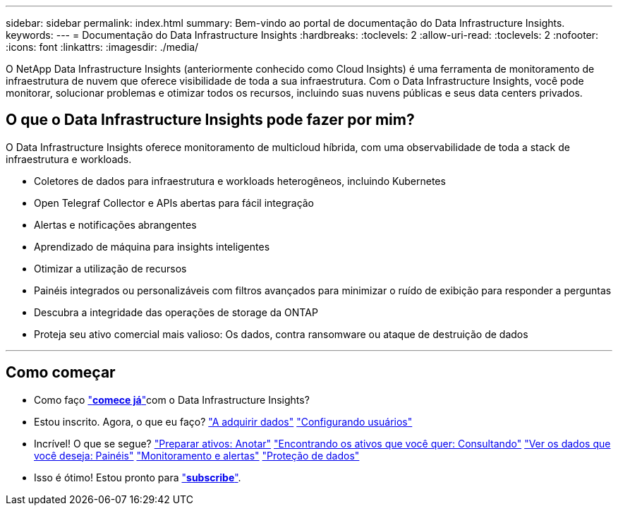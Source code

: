---
sidebar: sidebar 
permalink: index.html 
summary: Bem-vindo ao portal de documentação do Data Infrastructure Insights. 
keywords:  
---
= Documentação do Data Infrastructure Insights
:hardbreaks:
:toclevels: 2
:allow-uri-read: 
:toclevels: 2
:nofooter: 
:icons: font
:linkattrs: 
:imagesdir: ./media/


[role="lead"]
O NetApp Data Infrastructure Insights (anteriormente conhecido como Cloud Insights) é uma ferramenta de monitoramento de infraestrutura de nuvem que oferece visibilidade de toda a sua infraestrutura. Com o Data Infrastructure Insights, você pode monitorar, solucionar problemas e otimizar todos os recursos, incluindo suas nuvens públicas e seus data centers privados.



== O que o Data Infrastructure Insights pode fazer por mim?

O Data Infrastructure Insights oferece monitoramento de multicloud híbrida, com uma observabilidade de toda a stack de infraestrutura e workloads.

* Coletores de dados para infraestrutura e workloads heterogêneos, incluindo Kubernetes
* Open Telegraf Collector e APIs abertas para fácil integração
* Alertas e notificações abrangentes
* Aprendizado de máquina para insights inteligentes
* Otimizar a utilização de recursos
* Painéis integrados ou personalizáveis com filtros avançados para minimizar o ruído de exibição para responder a perguntas
* Descubra a integridade das operações de storage da ONTAP 
* Proteja seu ativo comercial mais valioso: Os dados, contra ransomware ou ataque de destruição de dados


'''


== Como começar

* Como faço link:task_cloud_insights_onboarding_1.html["*comece já*"]com o Data Infrastructure Insights?
* Estou inscrito. Agora, o que eu faço? link:task_getting_started_with_cloud_insights.html["A adquirir dados"] link:concept_user_roles.html["Configurando usuários"]
* Incrível! O que se segue? link:task_defining_annotations.html["Preparar ativos: Anotar"] link:concept_querying_assets.html["Encontrando os ativos que você quer: Consultando"] link:concept_dashboards_overview.html["Ver os dados que você deseja: Painéis"] link:task_create_monitor.html["Monitoramento e alertas"] link:task_cs_getting_started.html["Proteção de dados"]
* Isso é ótimo! Estou pronto para link:concept_subscribing_to_cloud_insights.html["*subscribe*"].

